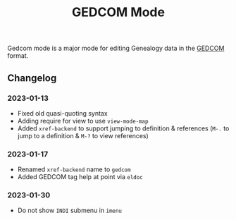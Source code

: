 #+title: GEDCOM Mode
Gedcom mode is a major mode for editing Genealogy data in the [[https://www.gedcom.org/gedcom.html][GEDCOM]] format.
** Changelog
*** 2023-01-13
- Fixed old quasi-quoting syntax
- Adding require for view to use ~view-mode-map~
- Added ~xref-backend~ to support jumping to definition & references
  (~M-.~ to jump to a definition & ~M-?~ to view references)
*** 2023-01-17
- Renamed ~xref-backend~ name to ~gedcom~
- Added GEDCOM tag help at point via ~eldoc~
*** 2023-01-30
- Do not show =INDI= submenu in ~imenu~
